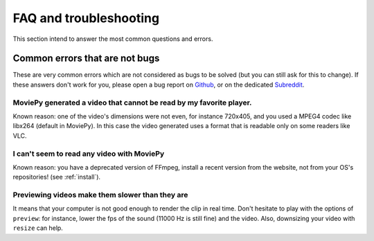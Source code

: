 FAQ and troubleshooting
=========================

This section intend to answer the most common questions and errors.

Common errors that are not bugs
--------------------------------

These are very common errors which are not considered as bugs to be
solved (but you can still ask for this to change). If these answers
don't work for you, please open a bug report on Github_, or on the dedicated Subreddit_.


MoviePy generated a video that cannot be read by my favorite player.
"""""""""""""""""""""""""""""""""""""""""""""""""""""""""""""""""""""

Known reason: one of the video's dimensions were not even,
for instance 720x405, and you used a MPEG4 codec like libx264 (default
in MoviePy). In this case the video generated uses a format that is
readable only on some readers like VLC.


I can't seem to read any video with MoviePy
""""""""""""""""""""""""""""""""""""""""""""""

Known reason: you have a deprecated version of FFmpeg, install a recent version from the
website, not from your OS's repositories! (see :ref:`install`).


Previewing videos make them slower than they are
"""""""""""""""""""""""""""""""""""""""""""""""""

It means that your computer is not good enough to render the clip in real time. Don't hesitate to play with the options of ``preview``: for instance, lower the fps of the sound (11000 Hz is still fine) and the video. Also, downsizing your video with ``resize`` can help.

.. _Github: https://github.com/Zulko/moviepy
.. _Subreddit: https://www.reddit.com/r/moviepy/

